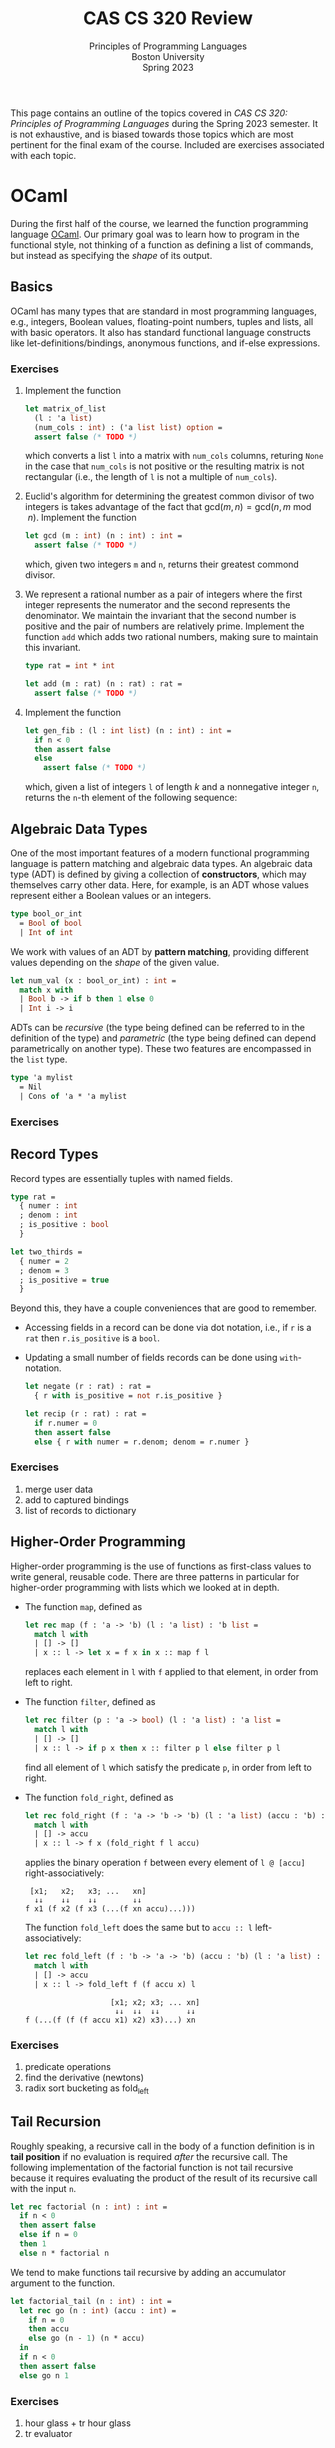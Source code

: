 #+title: CAS CS 320 Review
#+subtitle: Principles of Programming Languages@@html:<br>@@
#+subtitle: Boston University@@html:<br>@@
#+subtitle: Spring 2023
#+HTML_LINK_HOME: material.html
#+options: H:3 toc:2
This page contains an outline of the topics covered in /CAS CS 320:
Principles of Programming Languages/ during the Spring 2023 semester.
It is not exhaustive, and is biased towards those topics which are
most pertinent for the final exam of the course.  Included are
exercises associated with each topic.
* OCaml
During the first half of the course, we learned the function
programming language [[https://ocaml.org][OCaml]].  Our primary goal was to learn how to
program in the functional style, not thinking of a function as
defining a list of commands, but instead as specifying the /shape/ of
its output.
** Basics
OCaml has many types that are standard in most programming languages,
e.g., integers, Boolean values, floating-point numbers, tuples and
lists, all with basic operators.  It also has standard functional
language constructs like let-definitions/bindings, anonymous
functions, and if-else expressions.
*** Exercises
1. Implement the function
 #+begin_src ocaml
   let matrix_of_list
     (l : 'a list)
     (num_cols : int) : ('a list list) option =
     assert false (* TODO *)
 #+end_src
 which converts a list ~l~ into a matrix with ~num_cols~ columns,
 returing ~None~ in the case that ~num_cols~ is not positive or the
 resulting matrix is not rectangular (i.e., the length of ~l~ is not
 a multiple of ~num_cols~).
2. Euclid's algorithm for determining the greatest common divisor of
 two integers is takes advantage of the fact that $\mathsf{gcd}(m, n)
 = \mathsf{gcd}(n, m \bmod n)$.  Implement the function
 #+begin_src ocaml
   let gcd (m : int) (n : int) : int =
     assert false (* TODO *)
 #+end_src
 which, given two integers ~m~ and ~n~, returns their greatest
 commond divisor.
3. We represent a rational number as a pair of integers where the
   first integer represents the numerator and the second represents
   the denominator.  We maintain the invariant that the second number
   is positive and the pair of numbers are relatively prime.
   Implement the function ~add~ which adds two rational numbers,
   making sure to maintain this invariant.
   #+begin_src ocaml
     type rat = int * int

     let add (m : rat) (n : rat) : rat =
       assert false (* TODO *)
   #+end_src
4. Implement the function
   #+begin_src ocaml
     let gen_fib : (l : int list) (n : int) : int =
       if n < 0
       then assert false
       else
         assert false (* TODO *)
   #+end_src
   which, given a list of integers ~l~ of length $k$ and a nonnegative
   integer ~n~, returns the ~n~-th element of the following sequence:
   \begin{equation*}
   F_n =
   \begin{cases}
   l[n] & n < k \\
   \sum_{i = 1}^k F_{n - i} & n \geq k
   \end{cases}
   \end{equation*}
** Algebraic Data Types
One of the most important features of a modern functional programming
language is pattern matching and algebraic data types.  An algebraic
data type (ADT) is defined by giving a collection of *constructors*,
which may themselves carry other data.  Here, for example, is an ADT
whose values represent either a Boolean values or an integers.
#+begin_src ocaml
  type bool_or_int
    = Bool of bool
    | Int of int
#+end_src
We work with values of an ADT by *pattern matching*, providing
different values depending on the /shape/ of the given value.
#+begin_src ocaml
  let num_val (x : bool_or_int) : int =
    match x with
    | Bool b -> if b then 1 else 0
    | Int i -> i
#+end_src
ADTs can be /recursive/ (the type being defined can be referred to in
the definition of the type) and /parametric/ (the type being defined
can depend parametrically on another type).  These two features are encompassed in the ~list~ type.
#+begin_src ocaml
  type 'a mylist
    = Nil
    | Cons of 'a * 'a mylist
#+end_src
*** Exercises
** Record Types
Record types are essentially tuples with named fields.
#+begin_src ocaml
  type rat =
    { numer : int
    ; denom : int
    ; is_positive : bool
    }

  let two_thirds =
    { numer = 2
    ; denom = 3
    ; is_positive = true
    }
#+end_src
Beyond this, they have a couple conveniences that are good to remember.
+ Accessing fields in a record can be done via dot notation, i.e., if
  ~r~ is a ~rat~ then ~r.is_positive~ is a ~bool~.
+ Updating a small number of fields records can be done using ~with~-notation.
   #+begin_src ocaml
     let negate (r : rat) : rat =
       { r with is_positive = not r.is_positive }

     let recip (r : rat) : rat =
       if r.numer = 0
       then assert false
       else { r with numer = r.denom; denom = r.numer }
   #+end_src
*** Exercises
1. merge user data
2. add to captured bindings
3. list of records to dictionary

** Higher-Order Programming
Higher-order programming is the use of functions as first-class values
to write general, reusable code.  There are three patterns in
particular for higher-order programming with lists which we looked at
in depth.
+ The function ~map~, defined as
  #+begin_src ocaml
    let rec map (f : 'a -> 'b) (l : 'a list) : 'b list =
      match l with
      | [] -> []
      | x :: l -> let x = f x in x :: map f l
  #+end_src
  replaces each element in ~l~ with ~f~ applied to that element, in
  order from left to right.
+ The function ~filter~, defined as
  #+begin_src ocaml
    let rec filter (p : 'a -> bool) (l : 'a list) : 'a list =
      match l with
      | [] -> []
      | x :: l -> if p x then x :: filter p l else filter p l
  #+end_src
  find all element of ~l~ which satisfy the predicate ~p~, in order
  from left to right.
+ The function ~fold_right~, defined as
  #+begin_src ocaml
    let rec fold_right (f : 'a -> 'b -> 'b) (l : 'a list) (accu : 'b) : 'b =
      match l with
      | [] -> accu
      | x :: l -> f x (fold_right f l accu)
  #+end_src
  applies the binary operation ~f~ between every element of ~l @ [accu]~ right-associatively:
  #+begin_src
     [x1;   x2;   x3; ...   xn]
      ↓↓    ↓↓    ↓↓        ↓↓
    f x1 (f x2 (f x3 (...(f xn accu)...)))
  #+end_src
  The function ~fold_left~ does the same but to ~accu :: l~  left-associatively:
  #+begin_src ocaml
    let rec fold_left (f : 'b -> 'a -> 'b) (accu : 'b) (l : 'a list) : 'b =
      match l with
      | [] -> accu
      | x :: l -> fold_left f (f accu x) l
  #+end_src
  #+begin_src
                       [x1; x2; x3; ... xn]
                        ↓↓  ↓↓  ↓↓      ↓↓
    f (...(f (f (f accu x1) x2) x3)...) xn
  #+end_src
*** Exercises
1. predicate operations
2. find the derivative (newtons)
3. radix sort bucketing as fold_left
** Tail Recursion
Roughly speaking, a recursive call in the body of a function
definition is in *tail position* if no evaluation is required /after/
the recursive call.  The following implementation of the factorial
function is not tail recursive because it requires evaluating the
product of the result of its recursive call with the input ~n~.
#+begin_src ocaml
  let rec factorial (n : int) : int =
    if n < 0
    then assert false
    else if n = 0
    then 1
    else n * factorial n
#+end_src
We tend to make functions tail recursive by adding an accumulator argument to the function.
#+begin_src ocaml
  let factorial_tail (n : int) : int =
    let rec go (n : int) (accu : int) =
      if n = 0
      then accu
      else go (n - 1) (n * accu)
    in
    if n < 0
    then assert false
    else go n 1
#+end_src
*** Exercises
1. hour glass + tr hour glass
2. tr evaluator
** Type Checking
OCaml is strongly typed, and it is statically checked for adherence to
typing rules.  OCaml also has type inference, which means we often do
not have to specify the types of expressions in OCaml programs (though
it can be useful for documentation purposes).
*** Exercises
1. What is the type of this?
2. Does this type check?
* Formal Grammar
In general, grammar is the study of the form structure of language.
We use concepts from the study of formal grammar to represent and
reason about the syntax of programming languages.  These concepts
inform the design of parsers.
** BNF Specifications
We start with a collection of symbols, separated into to disjoint
groups, the *nonterminal* symbols and the *terminal* symbols.  In a
Backus-Naur Form (BNF) specification we use notation like ~<nonterm>~
to denote a nonterminal symbols.  We typically don't specify the
symbols in advance, but instead glean then from the specification
itself.

*** Definitions
A *sentential form* is a sequences of symbols and a *sentence* is a
sequence of terminal symbols.

A *production rule* is made up of a nonterminal symbol and a
sentential form, and is written
#+begin_src
  <nonterm> ::= SENTFORM
#+end_src
We interpret a production rule as indicating that ~<nonterm>~ /stands
for/ ~SENTFORM~ in a sentence.

A *BNF specification* is given by a collection of production rules and
a *starting symbol*.  We typically take the nonterminal symbol in the
/first/ rule of the specification to be the starting symbol.

A *derivation* of a sentential form $S$ in a specification $\mathcal
B$ with start symbol ~<start>~ is a sequence of sentential forms,
starting with the start symbol ~<start>~ and ending in $S$, in which
each form in the sequence (except for ~<start>~) is the results of
replacing a nonterminal symbol in the previous form with a sentential
from given by a production rule in $\mathcal B$.

A derivation is *leftmost* if the nonterminal symbol replaced at each
step of the derivation is the leftmost nonterminal symbol in the
sentential form.

A *parse tree*, informally, is a derivation represented as a tree, in
which the root is labeled with the starting symbol and each node
contains as it's children the symbols of sentential form which it is
replaced with in the derivation. A parse tree may correspond to
multiple derivations, but every derivation has a unique parse tree
representation.

*** Examples
TODO
*** Exercises
1. List the symbols implicit in this specification.
2. Give a derivation of S in this grammar.
3. Give a leftmost derivation of S in this grammar.
4. Give an example of a grammar with no leftmost derivations.
5. Draw the parse tree associated with this derivation.
6. Draw the parse tree for this sentence in this grammar.
7. Implement the algorithm which determines the sentence for a given
   parse_tree.
** Ambiguity
A BNF specification is *ambiguous* if there is a sentence with
multiple parse trees.  We try to avoid ambiguous specifications for
programming languages because we don't want a program to be
interpretable in multiple ways.

*** Fixity

The *fixity* of an operator refers to where the operator is written
with respect to its arguments.
+ *prefix* operators appear /before/ their argument
  + the negation operator: ~-5~
+ *postfix* operators appear /after/ their argument
  + type constructors: ~int list~
+ *infix* (binary) operators appear /between/ their arguments
  + arithmetic operators: ~(1 + 2) * (3 + 4)~)
+ *mixfix* operators are a combination of these
  + if-else-expressions: ~if not b the f x else g x~

One of the primary ways in which specifications of programming
languages can be ambiguous is in the use of infix and mixfix
operations.  If a language's syntactic constructs are all prefix
(Polish notation) or all postfix (reverse Polish notation) then the
specification is unambiguous.

We can make infix binary operators unambiguous by specifying their
associativity and precedence.
*** Associativity
An operator $\square$ is declared *left associative* if we interpret
$a \square b \square c$ to be equivalent to $(a \square b) \square c$.
+ For arithmetic expressions, we take subtraction to be
  left-associative, so the expression ~1 - 2 - 3~ evaluates to ~-4~
  as opposed to ~2~.

An operator $\square$ is declared *right associative* if we interpret
$a \square b \square c$ to be equivalent to $a \square (b \square c)$.
+ For arithmetic expressions, we take exponentiation to be
  right-associative, so the expression ~2 ^ 1 ^ 3~ evaluates to ~2~
  as opposed to ~8~.

We can enforce the associativity of an operator in the specification itself.
*** Precedence
Given two binary operators $\square$ and $\triangle$, the operator
$\square$ has *higher precedence* than $\triangle$ if we interpret $a
\square b \triangle c$ as $(a \square b) \triangle c$ and $a \triangle
b \square c$ as $a \triangle (b \square c)$.
+ For arithmetic expressions, we take multiplication to have higher
  precedence than addition, so the expression ~2 * 2 + 3~ evaluates to
  ~7~ as opposed to ~10~.

As with associativity, we can enforce precedence within the
specification itself.

TODO
*** Exercises
1. Is this grammar ambiguous?
2. Find a sentence in this grammar which has multiple derivations.
3. Update this grammar so that it makes the operations precedence and hold
** Regular Grammars
Regular grammars are a special form of grammar.

Regular expressions are a compact representation of regular grammars.
** Chomsky Norm Form
TODO
* Parsing
The general parsing problem is to find a derivation of a sentence, if
one exists.  (NOTE ON CHOMSKY)

In the context of this course, we are more interested in the specific
problem of converting a string representation of a program into an
algebraic data type representing the syntax of the program.

There are many ways to accomplish this, we saw two.

** Recursive-Descent

Recursive-descent parsing refers to an ad-hoc form of parsing in which
mutually recursive functions are defined to parse forms of a
specification.

This is best understood by example.

TODO

(Note: It is unlikely that recursive-descent parsing will appear on
the final exam in any significant way.)

** Combinators

We can think of a parser for ~'a~'s as a functions of type
#+begin_src ocaml
  type 'a parser = char list -> ('a * char list) option
#+end_src
which
1. consumes the prefix of the input stream corresponding to an ~'a~,
2. converts that prefix to an ~'a~, and finally,
3. returns that ~'a~ and the remainder of the stream, failing if no
   initial part of the stream corresponds to an ~'a~.

One of the simplest examples is the ~char~ parser:
#+begin_src ocaml
  let char (d : char) (cs : char list) : (char * char list) option =
    match cs with
    | c :: cs when c = d -> Some (d, cs)
    | _ -> None
#+end_src
which consumes the first character of ~cs~ given that it is equal to
~d~ and returns it, along with the remainder of ~cs~.  This parser
fails (returns ~None~) in the case that the first character of ~cs~ is
not ~d~.

When we want to /use/ a parser, we apply it to a character list and
verify that it consumed it's the entire input:
#+begin_src ocaml
  let parse (p : 'a parser) (s : string) =
    match p (explode s) with
    | (a, []) -> Some a
    | _ -> None
#+end_src

A *parser combinator* is a higher-order function which can be used to
compose parsers. There is a small subset of parser combinators which
are of particular importance because they correspond to the constructs
in EBNF specifications.
+ *Alternatives.* ~p1 <|> p2~ is the parser which tries running the
  parser ~p1~, returning its output if it succeeds, and running ~p2~
  otherwise.

  If ~p1~ is a parser for the forms of a nonterminal symbol ~<p1>~
  and ~p2~ a parser for forms of a nonterminal symbol ~<p2>~, then ~p1
  <|> p2~ is a parser for forms of the nonterminal symbol
  #+begin_src
    <alt> ::= <p1> | <p2>
  #+end_src
+ *Sequencing.* ~seq p1 p2~ is the parser which runs both ~p1~ and
  ~p2~ and returns both of their outputs if both parsers succeed.  It
  fails if either ~p1~ or ~p2~ fails.

  If ~p1~ is a parser for the forms of a nonterminal symbol ~<p1>~ and
  ~p2~ a parser for forms of a nonterminal symbol ~<p2>~, then ~p1 <|>
  p2~ is a parser for forms of the nonterminal symbol
  #+begin_src
    <seq> ::= <p1> <p2>
  #+end_src
+ *Repetition.* ~many p~ is the parser which runs ~p~ repeatedly until
  it fails, collecting all its outputs in a list.

  If ~p~ is a parser for the forms of a nonterminal symbol ~<p>~ and
  ~p2~ a parser for forms of a nonterminal symbol ~<p2>~, then ~many
  p~ is a parser for forms of the nonterminal symbol
  #+begin_src
    <many> ::= { <p> }
  #+end_src

The last important combinator is ~map~, which can be used to
manipulate the output of a parser without affecting how it consumes
its input.  If ~p~ is an ~'a parser~, and ~f~ is a function of type
~'a -> 'b~, then ~map f p~ is a ~'b parser~ which runs ~'a~ and then
applies ~f~ to its output (if it succeeds).

You should also be familiar with how to use the more convenient parser
combinators throughout the course (though, for the exam, you will not
be required to memorize their definitions).
+ ~str~, ~token~, ~ws~
+ (~>>~), (~<<~), ~seq3~, ~seq4~
+ (~>|~), ~map2~, ~map3~, ~map4~
+ ~pure~, ~fail~, (we will not test on ~bind~ (~>>=~) but it is good to know...)


*** Exercises
* Formal Semantics
In general, semantics is the study of the /meaning/ of language.  We
use concepts from the study of formal semantics to model the behavior
(i.e., the meaning) of programs.

We discussed two forms of semantics, *denotational* semantics and
*operational* semantics.

Giving a denotational semantics for a programming language means
assigning to each a /mathematical function/ which has the same
input/output behavior as the program.

In this course, we focus on operational semantics.  Giving an
operational semantics for a programming language means describing how
a program in the language is evaluated.  This typically means defining
a *reduction relation* on programs, which describes how a program is
reduced until it reaches a state which cannot be further reduced.

** Derivations

Suppose we have a programming language $\mathcal P$ defined by a given BNF grammar.

A *configuration* is a pair consistent of a program $P$ and a state
$S$ which may be manipulated by programs.  The state may be empty, as
in the case of functional languages.

Defining the (small-step) operational semantics for $\mathcal P$ means
defining a reduction relation for configurations:
\begin{equation*}
( \ S \ , \ P \ ) \longrightarrow ( \ S' \ , \ P' \ )
\end{equation*}

A reduction relation is typically defined via *reduction rules*, which
consist of a /shape/ of a reduction together with a collection of
*premises*, which may be shapes of reductions or trivial premises
(also called axioms). The general form of a reduction rules is
something like
\begin{equation*}
\frac
{P_1 \qquad P_2 \qquad \dots \qquad P_k}
{C \longrightarrow C'}
\ \textsf{(name)}
\end{equation*}

/Shape/ here refers to the fact that the configurations in a reduction
rule contains /meta-variables/ that describe the /kind of reductions/
that can be derived, or that can be used a premises.  For example, the
rules for evaluating an arithmetic expression might include
\begin{equation*}
\frac{e_1 \longrightarrow e_1'}
{e_1 + e_2 \longrightarrow e_1' + e_2}
\ \textsf{(add-left)}
\end{equation*}
which expresses that if $e_1$ reduces to $e_1'$ in a single step then
$e_1 + e_2$ reduces to $e_1 + e_2'$ in a single step /no matter the
expressions $e_1$, $e_1'$ and $e_2$/.  This rule can be used to show that
\begin{equation*}
(1 + 2) + 3 \longrightarrow 3 + 3
\end{equation*}
but also that
\begin{equation*}
(1 + (2 * 3)) + 3 \longrightarrow (1 + 6) + 3
\end{equation*}
Both reductions invoke that fact that if the left argument can be
reduced by a single step, then the sum can be reduced by a single
step.

A *derivation* is, informally, a tree in which each node is a
reduction and the children of a node are the premises required to
derive that conclusion.  The leaves of a derivation are trivial
premises (axioms).

A derivation of a reduction $C \longrightarrow C'$ is a derivation
whose root is $C \longrightarrow C'$.

TODO derivation

It is generally preferable that any derivable reduction has a unique
derivation.  This defining an evaluation procedure easier, and amounts
to fixing an *evaluation order*.  We can often enforce an evaluation
order via the structure of our reduction rules.

What we have been describing is a *single-step reduction relation*.
Any single-step reduction relation can be extended to a *multi-step
reduction relation* by including the following rules and a multi-step reduction relation symbol
'$\longrightarrow^{\star}$'.
\begin{equation*}
\frac
{}
{C \longrightarrow^\star C}
\ \textsf{(refl)}
\qquad
\frac
{C \longrightarrow^\star C' \qquad C' \longrightarrow C''}
{C \longrightarrow^\star C''}
\ \textsf{(trans)}
\end{equation*}

Formally, *evaluation* is the process of determining a configuration $C'$ for a
given configuration $C$ such that $C \longrightarrow^\star C'$ and
$C'$ cannot be further reduced (i.e., there is no other configuration
$C''$ such that $C' \longrightarrow C''$).

*** Exercises
1. Write a derivation for this reduction.
2. Find a configuration which this single-step reduces to.
3. Write a derivation for this multi-step reduction.
4. Find a configuration for this multi-step reduction.
5. Show that this reduction relation is not normalizing.
6. Show that this relation is not unique.
7. Make this reduction update the above relation so that it has unique
   reductions and arguments are evaluated from left to right.
** Examples
*** Arithmetic Expressions
*** The Lambda Calculus
*** A Stack-Oriented Language
One of the running examples we used for understanding operations
semantics was stack-oriented languages.

The following is a BNF specification for a stack-oriented language
whose programs manipulate a stack of integers.
#+begin_src
  <prog>  ::= { <com> }
  <com>   ::= <num> | drop | dup | swap | .
            | + | - | *
            | then <com> else <com> end
  <num>   ::= <digit> { <digit> }
  <digit> ::= 0 | 1 | 2 | 3 | 4 | 5 | 6 | 7 | 8 | 9
#+end_src

Here, for example, is a program which determines the prints the value of $14^2 + 15^2$.
#+begin_src
  14 dup *
  15 dup *
  + .
#+end_src
In the operational semantics of this language we take a configuration
to be a program ($P$) together with a stack of integers ($S$) and a trace of
strings ($T$) that are printed throughout the evaluation of the program.
\begin{equation*}
( \ S \ , \ T \ , \ P \ )
\end{equation*}
with a special error configuration
\begin{equation*}
\mathsf{ERROR} \equiv ( \ \varnothing \ , \ \textsf{panic} :: \varnothing \ , \ \epsilon \ )
\end{equation*}

The operational semantics then describe how each command affects the stack and the trace.

TODO
*** Exercises
TODO
* Subroutines
** Parameter Passing
** Examples
*** Lambda Calculus with Call-by-Name Operational Semantics
*** Lambda Calculus with Call-by-Value Operational Semantics
*** Stack-Oriented Language with Subroutines
* Environments
We need to specify how those variable bindings are represented in a
configuration.

When introducing variables to a programming language, we have to
specify when/where those bindings are accessible. This is called the
*scope* of the binding.  In general, this is a complex question, but
is broad strokes there are two paradigms: *dynamic scoping* and
*lexical scoping*.
** Stack-Oriented Language with Variables
* Dynamic Scoping
Dynamic scoping refers to the idea of using /computational (temporal)
context/ to determine when a binding is available.  In its simplest
form, we may think of all bindings as globally available as soon as
they have been instantiated.

In a language with dynamic scoping and /subroutines/, when it comes to
determining what bindings are available, it doesn't matter where a
subroutine is defined, but rather where it is called.

Bash is a widely used language with dynamic scoping, but in general,
dynamic scoping is not common in modern programming languages.  It is,
however, much easier to implement than lexical scoping.
** Stack-Oriented Language with Dynamic Scoping
* Lexical Scoping
** Activation Records
*** Stack-Oriented Language with Mutable Variables and Lexical Scoping
** Closures
*** Stack-Oriented Language with Immutable Variables and Lexical Scoping
* Compilation
* Solutions to Exercises
